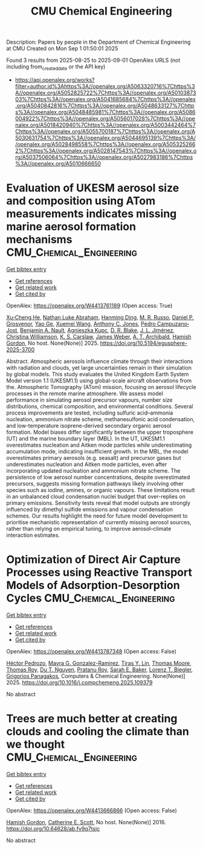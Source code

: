 #+TITLE: CMU Chemical Engineering
Description: Papers by people in the Department of Chemical Engineering at CMU
Created on Mon Sep  1 01:50:01 2025

Found 3 results from 2025-08-25 to 2025-09-01
OpenAlex URLS (not including from_created_date or the API key)
- [[https://api.openalex.org/works?filter=author.id%3Ahttps%3A//openalex.org/A5063320716%7Chttps%3A//openalex.org/A5052825722%7Chttps%3A//openalex.org/A5010387303%7Chttps%3A//openalex.org/A5041685684%7Chttps%3A//openalex.org/A5040842816%7Chttps%3A//openalex.org/A5048633127%7Chttps%3A//openalex.org/A5048485981%7Chttps%3A//openalex.org/A5086004922%7Chttps%3A//openalex.org/A5056017028%7Chttps%3A//openalex.org/A5018420940%7Chttps%3A//openalex.org/A5003442464%7Chttps%3A//openalex.org/A5055700187%7Chttps%3A//openalex.org/A5030631754%7Chttps%3A//openalex.org/A5044695139%7Chttps%3A//openalex.org/A5028498558%7Chttps%3A//openalex.org/A5053252662%7Chttps%3A//openalex.org/A5028147543%7Chttps%3A//openalex.org/A5037506064%7Chttps%3A//openalex.org/A5027983186%7Chttps%3A//openalex.org/A5010666650]]

* Evaluation of UKESM aerosol size and composition using ATom measurements indicates missing marine aerosol formation mechanisms  :CMU_Chemical_Engineering:
:PROPERTIES:
:UUID: https://openalex.org/W4413761189
:TOPICS: Atmospheric chemistry and aerosols
:PUBLICATION_DATE: 2025-08-27
:END:    
    
[[elisp:(doi-add-bibtex-entry "https://doi.org/10.5194/egusphere-2025-3700")][Get bibtex entry]] 

- [[elisp:(progn (xref--push-markers (current-buffer) (point)) (oa--referenced-works "https://openalex.org/W4413761189"))][Get references]]
- [[elisp:(progn (xref--push-markers (current-buffer) (point)) (oa--related-works "https://openalex.org/W4413761189"))][Get related work]]
- [[elisp:(progn (xref--push-markers (current-buffer) (point)) (oa--cited-by-works "https://openalex.org/W4413761189"))][Get cited by]]

OpenAlex: https://openalex.org/W4413761189 (Open access: True)
    
[[https://openalex.org/A5043129752][Xu‐Cheng He]], [[https://openalex.org/A5078321071][Nathan Luke Abraham]], [[https://openalex.org/A5028462074][Hanming Ding]], [[https://openalex.org/A5039808740][M. R. Russo]], [[https://openalex.org/A5028113214][Daniel P. Grosvenor]], [[https://openalex.org/A5046345910][Yao Ge]], [[https://openalex.org/A5100390606][Xuemei Wang]], [[https://openalex.org/A5025245146][Anthony C. Jones]], [[https://openalex.org/A5025491485][Pedro Campuzano‐Jost]], [[https://openalex.org/A5005329534][Benjamin A. Nault]], [[https://openalex.org/A5023718996][Agnieszka Kupc]], [[https://openalex.org/A5046694694][D. R. Blake]], [[https://openalex.org/A5081595136][J. L. Jiménez]], [[https://openalex.org/A5088165219][Christina Williamson]], [[https://openalex.org/A5061310552][K. S. Carslaw]], [[https://openalex.org/A5045012555][James Weber]], [[https://openalex.org/A5042559521][A. T. Archibald]], [[https://openalex.org/A5086004922][Hamish Gordon]], No host. None(None)] 2025. https://doi.org/10.5194/egusphere-2025-3700 
     
Abstract. Atmospheric aerosols influence climate through their interactions with radiation and clouds, yet large uncertainties remain in their simulation by global models. This study evaluates the United Kingdom Earth System Model version 1.1 (UKESM1.1) using global-scale aircraft observations from the. Atmospheric Tomography (ATom) mission, focusing on aerosol lifecycle processes in the remote marine atmosphere. We assess model performance in simulating aerosol precursor vapours, number size distributions, chemical composition, and environmental conditions. Several process improvements are tested, including sulfuric acid–ammonia nucleation, ammonium nitrate scheme, methanesulfonic acid condensation, and low-temperature isoprene-derived secondary organic aerosol formation. Model biases differ significantly between the upper troposphere (UT) and the marine boundary layer (MBL). In the UT, UKESM1.1 overestimates nucleation and Aitken mode particles while underestimating accumulation mode, indicating insufficient growth. In the MBL, the model overestimates primary aerosols (e.g. seasalt) and precursor gases but underestimates nucleation and Aitken mode particles, even after incorporating updated nucleation and ammonium nitrate scheme. The persistence of low aerosol number concentrations, despite overestimated precursors, suggests missing formation pathways likely involving other species such as iodine, amines, or organic vapours. These limitations result in an unbalanced cloud condensation nuclei budget that over-replies on primary emissions. Sensitivity tests reveal that model outputs are strongly influenced by dimethyl sulfide emissions and vapour condensation schemes. Our results highlight the need for future model development to prioritise mechanistic representation of currently missing aerosol sources, rather than relying on empirical tuning, to improve aerosol–climate interaction estimates.    

    

* Optimization of Direct Air Capture Processes using Reactive Transport Models of Adsorption-Desorption Cycles  :CMU_Chemical_Engineering:
:PROPERTIES:
:UUID: https://openalex.org/W4413787348
:TOPICS: Carbon Dioxide Capture Technologies, Membrane Separation and Gas Transport, Process Optimization and Integration
:PUBLICATION_DATE: 2025-08-01
:END:    
    
[[elisp:(doi-add-bibtex-entry "https://doi.org/10.1016/j.compchemeng.2025.109379")][Get bibtex entry]] 

- [[elisp:(progn (xref--push-markers (current-buffer) (point)) (oa--referenced-works "https://openalex.org/W4413787348"))][Get references]]
- [[elisp:(progn (xref--push-markers (current-buffer) (point)) (oa--related-works "https://openalex.org/W4413787348"))][Get related work]]
- [[elisp:(progn (xref--push-markers (current-buffer) (point)) (oa--cited-by-works "https://openalex.org/W4413787348"))][Get cited by]]

OpenAlex: https://openalex.org/W4413787348 (Open access: False)
    
[[https://openalex.org/A5079899169][Héctor Pedrozo]], [[https://openalex.org/A5119461633][Mayra G. Gonzalez-Ramirez]], [[https://openalex.org/A5068663944][Tiras Y. Lin]], [[https://openalex.org/A5061541871][Thomas Moore]], [[https://openalex.org/A5045383567][Thomas Roy]], [[https://openalex.org/A5073617416][Du T. Nguyen]], [[https://openalex.org/A5001937976][Pratanu Roy]], [[https://openalex.org/A5101188452][Sarah E. Baker]], [[https://openalex.org/A5052825722][Lorenz T. Biegler]], [[https://openalex.org/A5028498558][Grigorios Panagakos]], Computers & Chemical Engineering. None(None)] 2025. https://doi.org/10.1016/j.compchemeng.2025.109379 
     
No abstract    

    

* Trees are much better at creating clouds and cooling the climate than we thought  :CMU_Chemical_Engineering:
:PROPERTIES:
:UUID: https://openalex.org/W4413666866
:TOPICS: 
:PUBLICATION_DATE: 2016-10-10
:END:    
    
[[elisp:(doi-add-bibtex-entry "https://doi.org/10.64628/ab.fv9q7tsjc")][Get bibtex entry]] 

- [[elisp:(progn (xref--push-markers (current-buffer) (point)) (oa--referenced-works "https://openalex.org/W4413666866"))][Get references]]
- [[elisp:(progn (xref--push-markers (current-buffer) (point)) (oa--related-works "https://openalex.org/W4413666866"))][Get related work]]
- [[elisp:(progn (xref--push-markers (current-buffer) (point)) (oa--cited-by-works "https://openalex.org/W4413666866"))][Get cited by]]

OpenAlex: https://openalex.org/W4413666866 (Open access: False)
    
[[https://openalex.org/A5086004922][Hamish Gordon]], [[https://openalex.org/A5018704667][Catherine E. Scott]], No host. None(None)] 2016. https://doi.org/10.64628/ab.fv9q7tsjc 
     
No abstract    

    

